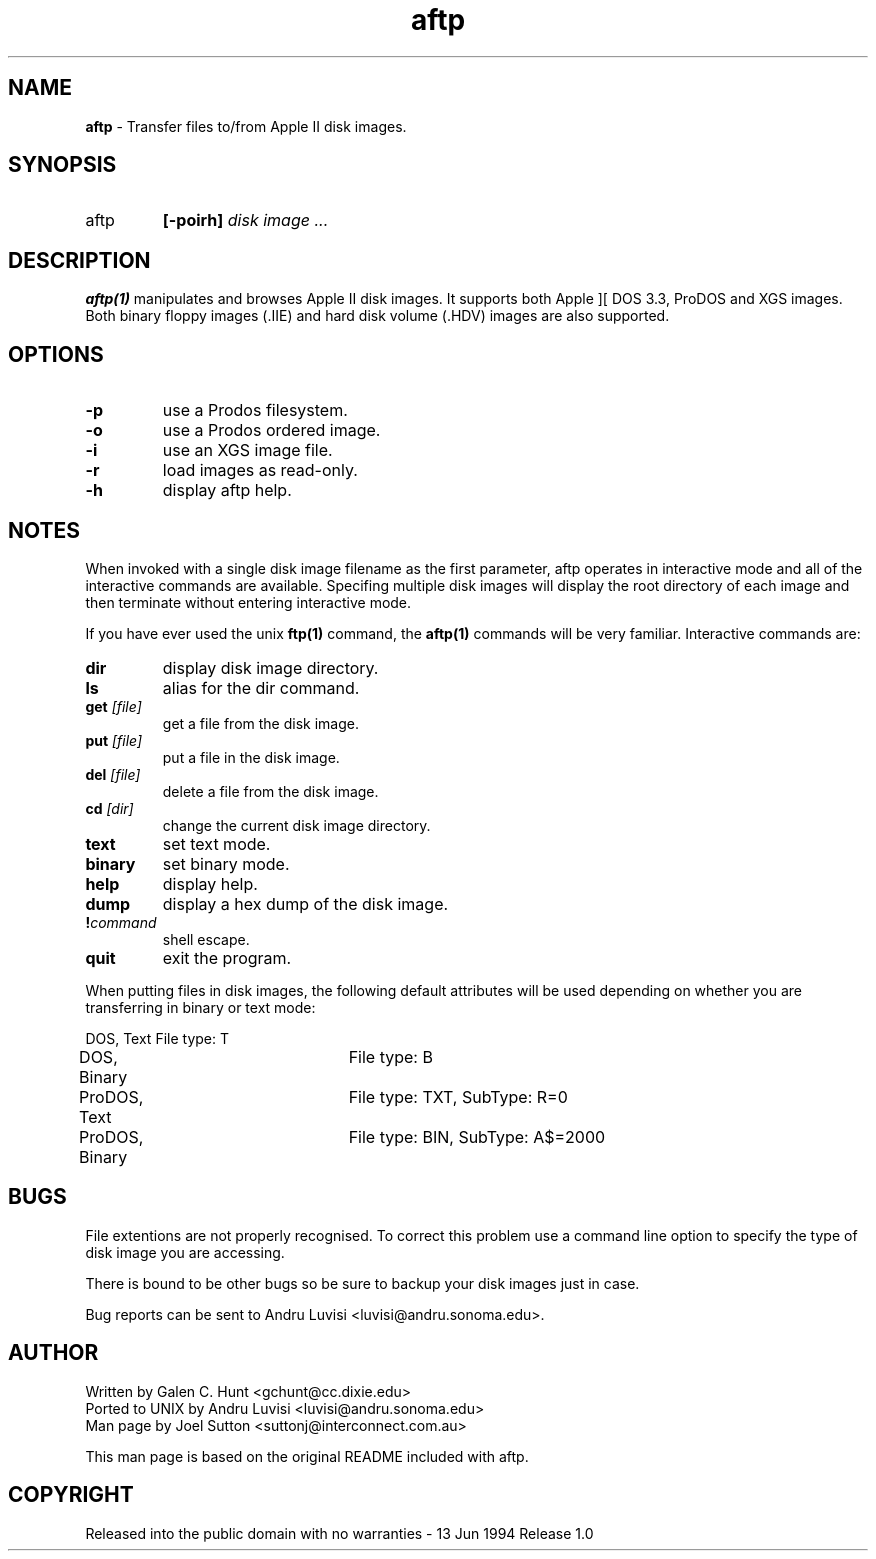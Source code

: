 .TH aftp 1 "21st January, 1997" "Version 1.0p1"
.SH NAME
\fBaftp\fP - Transfer files to/from Apple II disk images.
.SH SYNOPSIS
.IP "aftp"
\fB[-poirh]\fP  \fIdisk image ... \fP
.LP
.SH DESCRIPTION
\fBaftp(1)\fP manipulates and browses Apple II disk images.  It supports
both Apple ][ DOS 3.3, ProDOS and XGS images.  Both binary floppy images
(.IIE) and hard disk volume (.HDV) images are also supported.
.SH OPTIONS
.IP "\fB-p\fP"
use a Prodos filesystem.
.IP "\fB-o\fP"
use a Prodos ordered image.
.IP "\fB-i\fP"
use an XGS image file.
.IP "\fB-r\fP"
load images as read-only.
.IP "\fB-h\fP"
display aftp help.
.SH NOTES
.LP
When invoked with a single disk image filename as the first parameter,
aftp operates in interactive mode and all of the interactive commands
are available. Specifing multiple disk images will display the root
directory of each image and then terminate without entering
interactive mode.
.sp
If you have ever used the unix \fBftp(1)\fP command, the \fBaftp(1)\fP
commands will be very familiar.  Interactive commands are:
.IP "\fBdir\fP"
display disk image directory.
.IP "\fBls\fP"
alias for the dir command.
.IP "\fBget\fP \fI[file]\fP"  
get a file from the disk image.
.IP "\fBput\fP \fI[file]\fP"   
put a file in the disk image.
.IP "\fBdel\fP \fI[file]\fP"   
delete a file from the disk image.
.IP "\fBcd\fP \fI[dir]\fP"   
change the current disk image directory.
.IP "\fBtext\fP"      
set text mode.
.IP "\fBbinary\fP"
set binary mode.
.IP "\fBhelp\fP"
display help.
.IP "\fBdump\fP"
display a hex dump of the disk image.
.IP "\fB!\fP\fIcommand\fP"
shell escape.
.IP "\fBquit\fP"
exit the program.
.LP
When putting files in disk images, the following default attributes
will be used depending on whether you are transferring in binary or
text mode:
.sp
.nf
DOS, Text			File type: T
DOS, Binary		File type: B
ProDOS, Text		File type: TXT, SubType: R=0
ProDOS, Binary		File type: BIN, SubType: A$=2000
.LP
.SH BUGS
File extentions are not properly recognised. To correct this problem
use a command line option to specify the type of disk image you are
accessing.
.sp
There is bound to be other bugs so be sure to backup your disk images
just in case.
.sp
Bug reports can be sent to Andru Luvisi <luvisi@andru.sonoma.edu>.
.SH AUTHOR
Written by Galen C. Hunt <gchunt@cc.dixie.edu>
.br
Ported to UNIX by Andru Luvisi <luvisi@andru.sonoma.edu>
.br
Man page by Joel Sutton <suttonj@interconnect.com.au>
.sp
This man page is based on the original README included with aftp.
.SH COPYRIGHT
Released into the public domain with no warranties - 13 Jun 1994 Release 1.0
